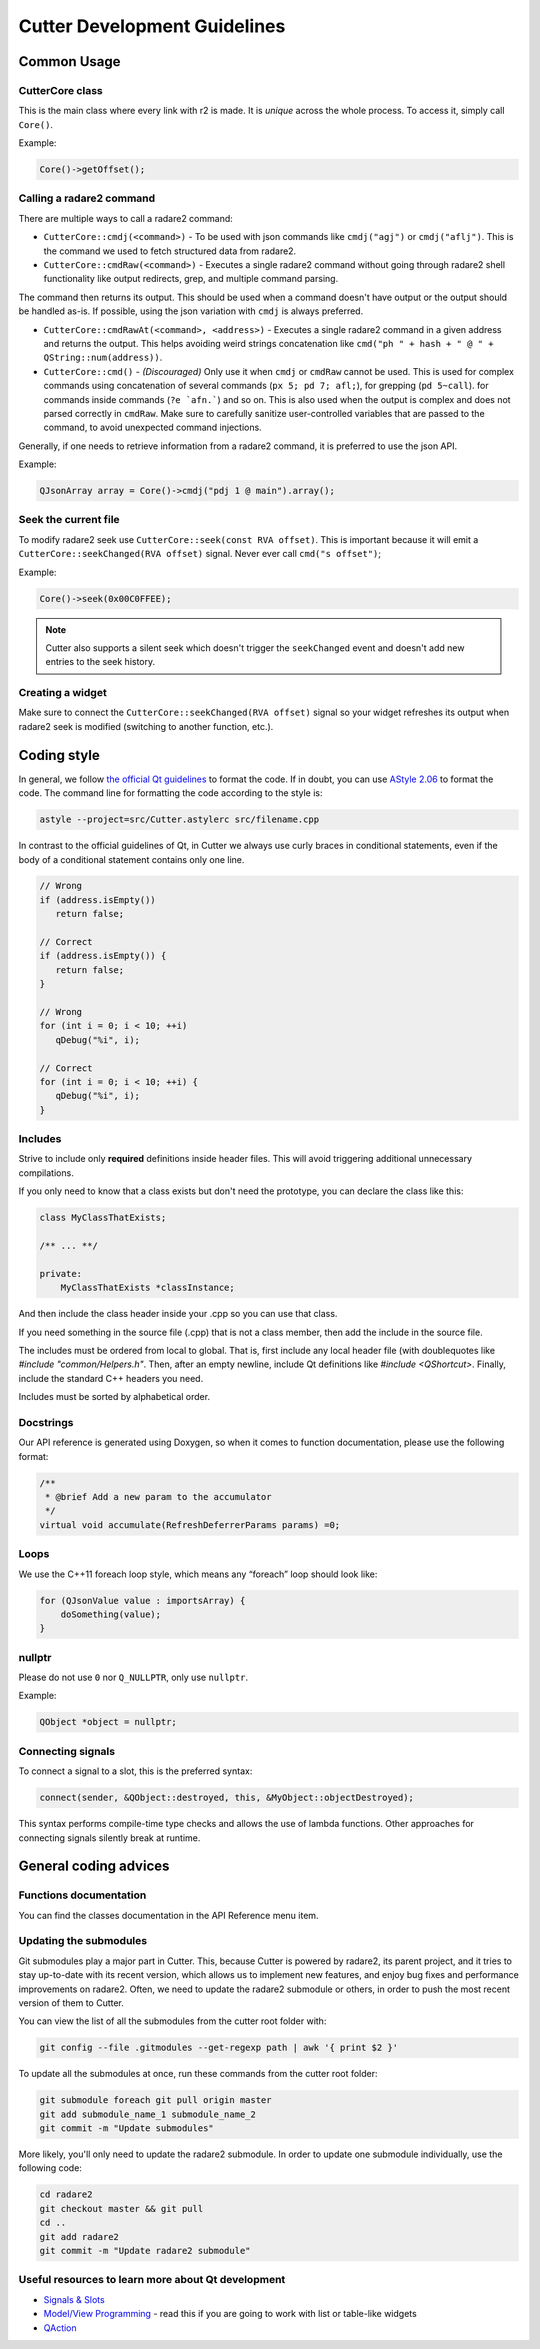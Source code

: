 
Cutter Development Guidelines
===============================

Common Usage
--------------

CutterCore class
~~~~~~~~~~~~~~~~

This is the main class where every link with r2 is made. It is *unique*
across the whole process. To access it, simply call ``Core()``.

Example:

.. code:: cpp

   Core()->getOffset();

Calling a radare2 command
~~~~~~~~~~~~~~~~~~~~~~~~~

There are multiple ways to call a radare2 command: 

- ``CutterCore::cmdj(<command>)`` - To be used with json commands like ``cmdj("agj")`` or ``cmdj("aflj")``. 
  This is the command we used to fetch structured data from radare2.
  
- ``CutterCore::cmdRaw(<command>)`` - Executes a single radare2 command 
  without going through radare2 shell functionality like output redirects, grep, and multiple command parsing.

The command then returns its output. This should be used when a command doesn't have output or the output should be handled as-is. If possible, using the json variation with ``cmdj`` is always preferred.
  
- ``CutterCore::cmdRawAt(<command>, <address>)`` - Executes a single radare2 command in a given address and returns the output. This helps avoiding weird strings concatenation like ``cmd("ph " + hash + " @ " + QString::num(address))``.
  
- ``CutterCore::cmd()`` - *(Discouraged)* Only use it when ``cmdj`` or ``cmdRaw`` cannot be used. This is used for complex commands using concatenation of several commands (``px 5; pd 7; afl;``), for grepping (``pd 5~call``). for commands inside commands (``?e `afn.```) and so on.
  This is also used when the output is complex and does not parsed correctly in ``cmdRaw``.
  Make sure to carefully sanitize user-controlled variables that are passed to the command, to avoid unexpected command injections. 

Generally, if one needs to retrieve information from a radare2 command, it
is preferred to use the json API.

Example:

.. code:: cpp

   QJsonArray array = Core()->cmdj("pdj 1 @ main").array();

Seek the current file
~~~~~~~~~~~~~~~~~~~~~

To modify radare2 seek use ``CutterCore::seek(const RVA offset)``. This
is important because it will emit a
``CutterCore::seekChanged(RVA offset)`` signal. Never ever call
``cmd("s offset")``;

Example:

.. code:: cpp

   Core()->seek(0x00C0FFEE);

.. note::

 Cutter also supports a silent seek which doesn't trigger the ``seekChanged`` event and doesn't add new entries to the seek history.


Creating a widget
~~~~~~~~~~~~~~~~~

Make sure to connect the ``CutterCore::seekChanged(RVA offset)`` signal
so your widget refreshes its output when radare2 seek is modified
(switching to another function, etc.).

Coding style
-------------

In general, we follow `the official Qt guidelines <https://wiki.qt.io/Qt_Coding_Style>`__ to
format the code. If in doubt, you can use `AStyle
2.06 <https://sourceforge.net/projects/astyle/files/astyle/astyle%202.06/>`__
to format the code. The command line for formatting the code according
to the style is:

.. code:: bash

   astyle --project=src/Cutter.astylerc src/filename.cpp

In contrast to the official guidelines of Qt, in Cutter we always use curly braces in conditional statements, even if the body of a conditional statement contains only one line.

.. code:: cpp

   // Wrong
   if (address.isEmpty())
      return false;
   
   // Correct
   if (address.isEmpty()) {
      return false;
   }
   
   // Wrong
   for (int i = 0; i < 10; ++i)
      qDebug("%i", i);
   
   // Correct
   for (int i = 0; i < 10; ++i) {
      qDebug("%i", i);
   }


Includes
~~~~~~~~

Strive to include only **required** definitions inside header files.
This will avoid triggering additional unnecessary compilations.

If you only need to know that a class exists but don't need the prototype,
you can declare the class like this:

.. code:: cpp

   class MyClassThatExists;

   /** ... **/

   private:
       MyClassThatExists *classInstance;

And then include the class header inside your .cpp so you can use that class.

If you need something in the source file (.cpp) that is not a class member,
then add the include in the source file.

The includes must be ordered from local to global. That is, first include
any local header file (with doublequotes like `#include "common/Helpers.h"`.
Then, after an empty newline, include Qt definitions like
`#include <QShortcut>`.
Finally, include the standard C++ headers you need.

Includes must be sorted by alphabetical order.

Docstrings
~~~~~~~~~~

Our API reference is generated using Doxygen, so when it comes to
function documentation, please use the following format:

.. code:: cpp

   /**
    * @brief Add a new param to the accumulator
    */
   virtual void accumulate(RefreshDeferrerParams params) =0;

Loops
~~~~~

We use the C++11 foreach loop style, which means any “foreach” loop should
look like:

.. code:: cpp

   for (QJsonValue value : importsArray) {
       doSomething(value);
   }

nullptr
~~~~~~~

Please do not use ``0`` nor ``Q_NULLPTR``, only use ``nullptr``.

Example:

.. code:: cpp

   QObject *object = nullptr;

Connecting signals
~~~~~~~~~~~~~~~~~~

To connect a signal to a slot, this is the preferred syntax:

.. code:: cpp

   connect(sender, &QObject::destroyed, this, &MyObject::objectDestroyed);

This syntax performs compile-time type checks and allows the use of lambda
functions. Other approaches for connecting signals silently break at runtime.

General coding advices
----------------------

Functions documentation
~~~~~~~~~~~~~~~~~~~~~~~

You can find the classes documentation in the API Reference menu item.

Updating the submodules
~~~~~~~~~~~~~~~~~~~~~~~

Git submodules play a major part in Cutter. This, because Cutter is powered
by radare2, its parent project, and it tries to stay up-to-date with its
recent version, which allows us to implement new features, and enjoy bug
fixes and performance improvements on radare2. Often, we need to update
the radare2 submodule or others, in order to push the most recent
version of them to Cutter.

You can view the list of all the submodules from the cutter root folder with:

.. code:: sh

   git config --file .gitmodules --get-regexp path | awk '{ print $2 }'

To update all the submodules at once, run these commands from the
cutter root folder:

.. code:: sh

   git submodule foreach git pull origin master
   git add submodule_name_1 submodule_name_2
   git commit -m "Update submodules"

More likely, you'll only need to update the radare2 submodule.
In order to update one submodule individually, use the following code:

.. code:: sh

   cd radare2
   git checkout master && git pull
   cd ..
   git add radare2
   git commit -m "Update radare2 submodule"


Useful resources to learn more about Qt development
~~~~~~~~~~~~~~~~~~~~~~~~~~~~~~~~~~~~~~~~~~~~~~~~~~~

* `Signals & Slots <https://doc.qt.io/qt-5/signalsandslots.html>`__
* `Model/View Programming <https://doc.qt.io/qt-5/model-view-programming.html>`__ - read this if you are going to work with list or table-like widgets
* `QAction <https://doc.qt.io/qt-5/qaction.html#details>`__
